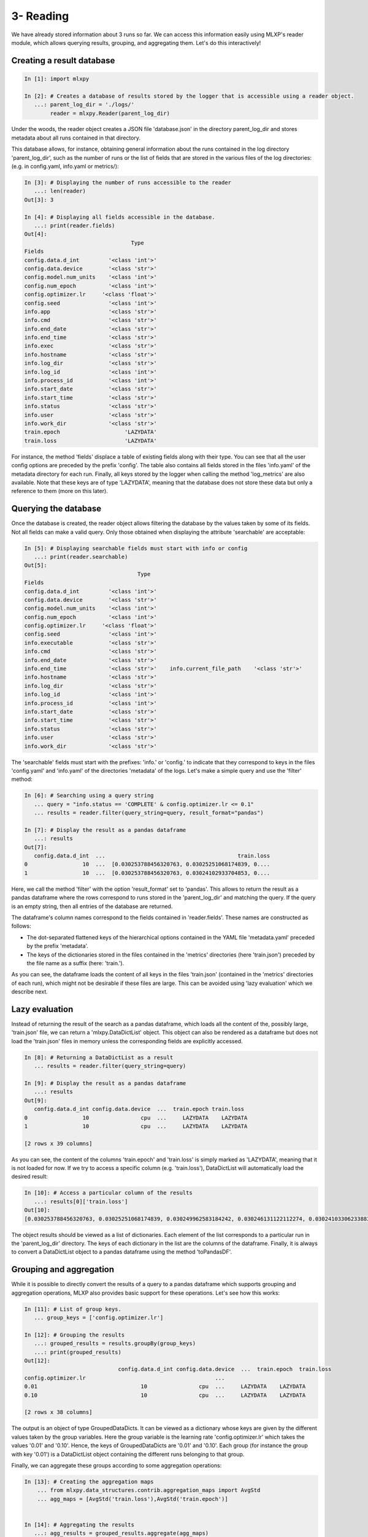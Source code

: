 3- Reading
----------

We have already stored information about 3 runs so far. 
We can access this information easily using MLXP's reader module, which allows querying results, grouping, and aggregating them. Let's do this interactively!


Creating a result database
^^^^^^^^^^^^^^^^^^^^^^^^^^


.. code-block:: ipython

    In [1]: import mlxpy

    In [2]: # Creates a database of results stored by the logger that is accessible using a reader object.
       ...: parent_log_dir = './logs/'
            reader = mlxpy.Reader(parent_log_dir)


Under the woods, the reader object creates a JSON file 'database.json' in the directory parent_log_dir and stores metadata about all runs contained in that directory. 

.. code-block:: text
   :caption: ./logs/

   logs/
   ├── 1/...
   ├── 2/...
   ├── 3/...
   └── database.json


This database allows, for instance, obtaining general information about the runs contained in the log directory 'parent_log_dir', such as the number of runs or the list of fields that are stored in the various files of the log directories: (e.g. in config.yaml, info.yaml or metrics/): 


.. code-block:: ipython

   In [3]: # Displaying the number of runs accessible to the reader
      ...: len(reader)
   Out[3]: 3

   In [4]: # Displaying all fields accessible in the database.
      ...: print(reader.fields)
   Out[4]:
                                    Type
   Fields
   config.data.d_int         '<class 'int'>'
   config.data.device        '<class 'str'>'
   config.model.num_units    '<class 'int'>'
   config.num_epoch          '<class 'int'>'
   config.optimizer.lr     '<class 'float'>'
   config.seed               '<class 'int'>'
   info.app                  '<class 'str'>'
   info.cmd                  '<class 'str'>'
   info.end_date             '<class 'str'>'
   info.end_time             '<class 'str'>'
   info.exec                 '<class 'str'>'
   info.hostname             '<class 'str'>'
   info.log_dir              '<class 'str'>'
   info.log_id               '<class 'int'>'
   info.process_id           '<class 'int'>'
   info.start_date           '<class 'str'>'
   info.start_time           '<class 'str'>'
   info.status               '<class 'str'>'
   info.user                 '<class 'str'>'
   info.work_dir             '<class 'str'>'
   train.epoch                    'LAZYDATA'
   train.loss                     'LAZYDATA'


For instance, the method 'fields' displace a table of existing fields along with their type. 
You can see that all the user config options are preceded by the prefix 'config'. 
The table also contains all fields stored in the files 'info.yaml' of the metadata directory for each run. 
Finally, all keys stored by the logger when calling the method 'log_metrics' are also available. 
Note that these keys are of type 'LAZYDATA', meaning that the database does not store these data but only a reference to them (more on this later). 





Querying the database
^^^^^^^^^^^^^^^^^^^^^
Once the database is created, the reader object allows filtering the database by the values taken by some of its fields. 
Not all fields can make a valid query. Only those obtained when displaying the attribute 'searchable' are acceptable:

.. code-block:: ipython

    In [5]: # Displaying searchable fields must start with info or config
       ...: print(reader.searchable)
    Out[5]:
                                       Type
    Fields
    config.data.d_int         '<class 'int'>'
    config.data.device        '<class 'str'>'
    config.model.num_units    '<class 'int'>'
    config.num_epoch          '<class 'int'>'
    config.optimizer.lr     '<class 'float'>'
    config.seed               '<class 'int'>'
    info.executable           '<class 'str'>'
    info.cmd                  '<class 'str'>'
    info.end_date             '<class 'str'>'
    info.end_time             '<class 'str'>'    info.current_file_path    '<class 'str'>'
    info.hostname             '<class 'str'>'
    info.log_dir              '<class 'str'>'
    info.log_id               '<class 'int'>'
    info.process_id           '<class 'int'>'
    info.start_date           '<class 'str'>'
    info.start_time           '<class 'str'>'
    info.status               '<class 'str'>'
    info.user                 '<class 'str'>'
    info.work_dir             '<class 'str'>'


The 'searchable' fields must start with the prefixes: 'info.' or 'config.' to indicate that they correspond to keys in the files 'config.yaml' and 'info.yaml' of the directories 'metadata' of the logs.  Let's make a simple query and use the 'filter' method: 


.. code-block:: ipython
    
    In [6]: # Searching using a query string
       ... query = "info.status == 'COMPLETE' & config.optimizer.lr <= 0.1"
       ... results = reader.filter(query_string=query, result_format="pandas")

    In [7]: # Display the result as a pandas dataframe 
       ...: results 
    Out[7]:
       config.data.d_int  ...                                         train.loss
    0                 10  ...  [0.030253788456320763, 0.03025251068174839, 0....
    1                 10  ...  [0.030253788456320763, 0.03024102933704853, 0....


Here, we call the method 'filter' with the option 'result_format' set to 'pandas'. This allows to return the result as a pandas dataframe where the rows correspond to runs stored in the 'parent_log_dir' and matching the query. If the query is an empty string, then all entries of the database are returned.  


The dataframe's column names correspond to the fields contained in 'reader.fields'. These names are constructed as follows:

- The dot-separated flattened keys of the hierarchical options contained in the YAML file 'metadata.yaml' preceded by the prefix 'metadata'.  
- The keys of the dictionaries stored in the files contained in the 'metrics' directories (here 'train.json') preceded by the file name as a suffix (here: 'train.'). 

As you can see, the dataframe loads the content of all keys in the files 'train.json' (contained in the 'metrics' directories of each run), which might not be desirable if these files are large. 
This can be avoided using 'lazy evaluation' which we describe next.

Lazy evaluation
^^^^^^^^^^^^^^^

Instead of returning the result of the search as a pandas dataframe, which loads all the content of the, possibly large, 'train.json' file, we can return a 'mlxpy.DataDictList' object. 
This object can also be rendered as a dataframe but does not load the 'train.json' files in memory unless the corresponding fields are explicitly accessed. 



.. code-block:: ipython

    In [8]: # Returning a DataDictList as a result
       ... results = reader.filter(query_string=query)

    In [9]: # Display the result as a pandas dataframe 
       ...: results 
    Out[9]:
       config.data.d_int config.data.device  ...  train.epoch train.loss
    0                 10                cpu  ...     LAZYDATA    LAZYDATA
    1                 10                cpu  ...     LAZYDATA    LAZYDATA

    [2 rows x 39 columns]

As you can see, the content of the columns 'train.epoch' and 'train.loss' is simply marked as 'LAZYDATA', meaning that it is not loaded for now. If we try to access a specific column (e.g. 'train.loss'), DataDictList will automatically load the desired result:


.. code-block:: ipython

    In [10]: # Access a particular column of the results 
       ...: results[0]['train.loss'] 
    Out[10]:
    [0.030253788456320763, 0.03025251068174839, 0.030249962583184242, 0.030246131122112274, 0.03024103306233883, 0.030234655365347862, 0.03022700361907482, 0.030218079686164856, 0.030207885429263115, 0.030196424573659897]

The object results should be viewed as a list of dictionaries. Each element of the list corresponds to a particular run in the  'parent_log_dir' directory. The keys of each dictionary in the list are the columns of the dataframe. Finally, it is always to convert a DataDictList object to a pandas dataframe using the method 'toPandasDF'. 


Grouping and aggregation
^^^^^^^^^^^^^^^^^^^^^^^^

While it is possible to directly convert the results of a query to a pandas dataframe which supports grouping and aggregation operations, 
MLXP also provides basic support for these operations. Let's see how this works:


.. code-block:: ipython


    In [11]: # List of group keys.
       ... group_keys = ['config.optimizer.lr']

    In [12]: # Grouping the results 
       ...: grouped_results = results.groupBy(group_keys)
       ...: print(grouped_results)
    Out[12]:
                                 config.data.d_int config.data.device  ...  train.epoch  train.loss
    config.optimizer.lr                                        ...
    0.01                                10                cpu  ...     LAZYDATA    LAZYDATA
    0.10                                10                cpu  ...     LAZYDATA    LAZYDATA

    [2 rows x 38 columns]

The output is an object of type GroupedDataDicts. It can be viewed as a dictionary whose keys are given by the different values taken by the group variables. Here the group variable is the learning rate 'config.optimizer.lr' which takes the values '0.01' and '0.10'. Hence, the keys of GroupedDataDicts are '0.01' and '0.10'. Each group (for instance the group with key '0.01') is a DataDictList object containing the different runs belonging to that group.

Finally, we can aggregate these groups according to some aggregation operations:


.. code-block:: ipython


    In [13]: # Creating the aggregation maps 
        ... from mlxpy.data_structures.contrib.aggregation_maps import AvgStd
        ... agg_maps = [AvgStd('train.loss'),AvgStd('train.epoch')]


    In [14]: # Aggregating the results 
       ...: agg_results = grouped_results.aggregate(agg_maps)
       ...: print(agg_results)
    Out[14]:
                                          train.loss_avg  ... config.optimizer.lr
    0  [0.030253788456320763, 0.03024102933704853, 0....  ...                 0.1
    1  [0.030253788456320763, 0.03025251068174839, 0....  ...                0.01

    [2 rows x 3 columns]

Here, we compute the average and standard deviation of the field 'train.loss' which contains a list of loss values. The loss values are averaged per group and the result is returned as a DataDictList object whose columns consist of:

- The resulting fields: 'train.loss_avg' and 'train.loss_std'
- The original group key: 'config.optimizer.lr'.

Of course, one can always convert these structures to a pandas dataframe at any time!